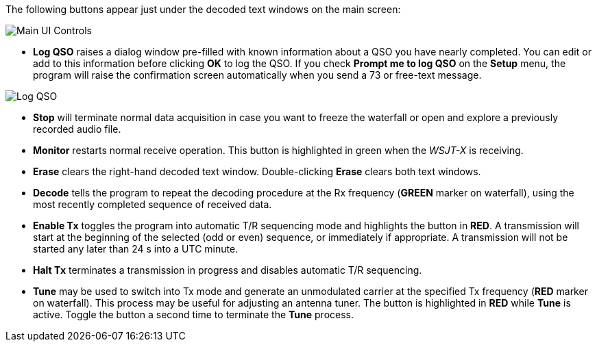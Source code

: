 // Status=review
The following buttons appear just under the decoded text windows on
the main screen:

//.Main UI Controls
image::images/main-ui-controls.png[align="left",alt="Main UI Controls"]

* *Log QSO* raises a dialog window pre-filled with known information
about a QSO you have nearly completed.  You can edit or add to this
information before clicking *OK* to log the QSO.  If you check *Prompt
me to log QSO* on the *Setup* menu, the program will raise the
confirmation screen automatically when you send a 73 or free-text
message.

//.Log QSO Window
image::images/log-qso.png[align="center",alt="Log QSO"]

* *Stop* will terminate normal data acquisition in case you want to
freeze the waterfall or open and explore a previously recorded audio
file.

* *Monitor* restarts normal receive operation.  This button is
highlighted in green when the _WSJT-X_ is receiving.

* *Erase* clears the right-hand decoded text window. 
Double-clicking *Erase* clears both text windows.

* *Decode* tells the program to repeat the decoding procedure at the
Rx frequency ([green]*GREEN* marker on waterfall), using the most recently
completed sequence of received data.  

* *Enable Tx* toggles the program into automatic T/R sequencing mode
and highlights the button in [red]*RED*.  A transmission will start at
the beginning of the selected (odd or even) sequence, or immediately
if appropriate.  A transmission will not be started any later than 24
s into a UTC minute.

* *Halt Tx* terminates a transmission in progress and disables
automatic T/R sequencing.

* *Tune* may be used to switch into Tx mode and generate an
unmodulated carrier at the specified Tx frequency ([red]*RED* marker
on waterfall).  This process may be useful for adjusting an antenna
tuner.  The button is highlighted in [red]*RED* while *Tune* is
active.  Toggle the button a second time to terminate the *Tune*
process.

